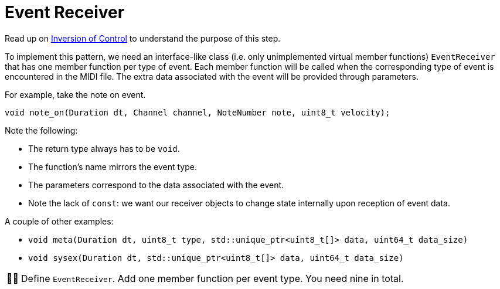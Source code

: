 :tip-caption: 💡
:note-caption: ℹ️
:important-caption: ⚠️
:task-caption: 👨‍🔧
:source-highlighter: rouge
:toc: left
:toclevels: 3
:experimental:
:nofooter:

= Event Receiver

Read up on <<../../../background-information/inversion-of-control#,Inversion of Control>> to understand the purpose of this step.

To implement this pattern, we need an interface-like class (i.e. only unimplemented virtual member functions) `EventReceiver` that has one member function per type of event.
Each member function will be called when the corresponding type of event is encountered in the MIDI file.
The extra data associated with the event will be provided through parameters.

For example, take the note on event.

[source,c++]
----
void note_on(Duration dt, Channel channel, NoteNumber note, uint8_t velocity);
----

Note the following:

* The return type always has to be `void`.
* The function's name mirrors the event type.
* The parameters correspond to the data associated with the event.
* Note the lack of `const`: we want our receiver objects to change state internally upon reception of event data.

A couple of other examples:

* `void meta(Duration dt, uint8_t type, std::unique_ptr<uint8_t[]> data, uint64_t data_size)`
* `void sysex(Duration dt, std::unique_ptr<uint8_t[]> data, uint64_t data_size)`

[NOTE,caption={task-caption}]
====
Define `EventReceiver`.
Add one member function per event type.
You need nine in total.
====
